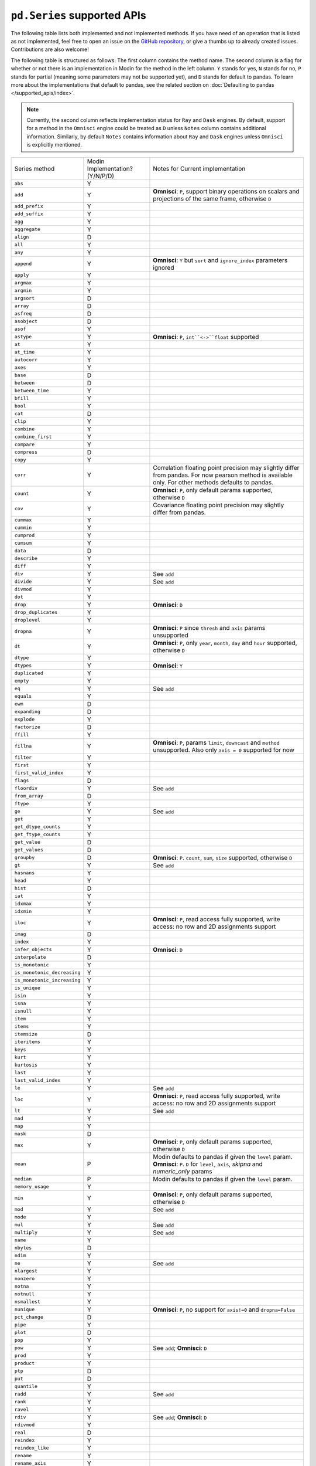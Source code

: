 ``pd.Series`` supported APIs
============================

The following table lists both implemented and not implemented methods. If you have need
of an operation that is listed as not implemented, feel free to open an issue on the
`GitHub repository`_, or give a thumbs up to already created issues. Contributions are
also welcome!

The following table is structured as follows: The first column contains the method name.
The second column is a flag for whether or not there is an implementation in Modin for
the method in the left column. ``Y`` stands for yes, ``N`` stands for no, ``P`` stands
for partial (meaning some parameters may not be supported yet), and ``D`` stands for
default to pandas. To learn more about the implementations that default to pandas, see
the related section on :doc:`Defaulting to pandas </supported_apis/index>`.

.. note::
    Currently, the second column reflects implementation status for ``Ray`` and ``Dask`` engines. By default, support for a method
    in the ``Omnisci`` engine could be treated as ``D`` unless ``Notes`` column contains additional information. Similarly,
    by default ``Notes`` contains information about ``Ray`` and ``Dask`` engines unless ``Omnisci`` is explicitly mentioned.

+-----------------------------+---------------------------------+----------------------------------------------------+
| Series method               | Modin Implementation? (Y/N/P/D) | Notes for Current implementation                   |
+-----------------------------+---------------------------------+----------------------------------------------------+
| ``abs``                     | Y                               |                                                    |
+-----------------------------+---------------------------------+----------------------------------------------------+
| ``add``                     | Y                               | **Omnisci**: ``P``, support binary operations on   |
|                             |                                 | scalars and projections of the same frame,         |
|                             |                                 | otherwise ``D``                                    |
+-----------------------------+---------------------------------+----------------------------------------------------+
| ``add_prefix``              | Y                               |                                                    |
+-----------------------------+---------------------------------+----------------------------------------------------+
| ``add_suffix``              | Y                               |                                                    |
+-----------------------------+---------------------------------+----------------------------------------------------+
| ``agg``                     | Y                               |                                                    |
+-----------------------------+---------------------------------+----------------------------------------------------+
| ``aggregate``               | Y                               |                                                    |
+-----------------------------+---------------------------------+----------------------------------------------------+
| ``align``                   | D                               |                                                    |
+-----------------------------+---------------------------------+----------------------------------------------------+
| ``all``                     | Y                               |                                                    |
+-----------------------------+---------------------------------+----------------------------------------------------+
| ``any``                     | Y                               |                                                    |
+-----------------------------+---------------------------------+----------------------------------------------------+
| ``append``                  | Y                               | **Omnisci**: ``Y`` but ``sort`` and                |
|                             |                                 | ``ignore_index`` parameters ignored                |
+-----------------------------+---------------------------------+----------------------------------------------------+
| ``apply``                   | Y                               |                                                    |
+-----------------------------+---------------------------------+----------------------------------------------------+
| ``argmax``                  | Y                               |                                                    |
+-----------------------------+---------------------------------+----------------------------------------------------+
| ``argmin``                  | Y                               |                                                    |
+-----------------------------+---------------------------------+----------------------------------------------------+
| ``argsort``                 | D                               |                                                    |
+-----------------------------+---------------------------------+----------------------------------------------------+
| ``array``                   | D                               |                                                    |
+-----------------------------+---------------------------------+----------------------------------------------------+
| ``asfreq``                  | D                               |                                                    |
+-----------------------------+---------------------------------+----------------------------------------------------+
| ``asobject``                | D                               |                                                    |
+-----------------------------+---------------------------------+----------------------------------------------------+
| ``asof``                    | Y                               |                                                    |
+-----------------------------+---------------------------------+----------------------------------------------------+
| ``astype``                  | Y                               | **Omnisci**: ``P``, ``int``<->``float`` supported  |
+-----------------------------+---------------------------------+----------------------------------------------------+
| ``at``                      | Y                               |                                                    |
+-----------------------------+---------------------------------+----------------------------------------------------+
| ``at_time``                 | Y                               |                                                    |
+-----------------------------+---------------------------------+----------------------------------------------------+
| ``autocorr``                | Y                               |                                                    |
+-----------------------------+---------------------------------+----------------------------------------------------+
| ``axes``                    | Y                               |                                                    |
+-----------------------------+---------------------------------+----------------------------------------------------+
| ``base``                    | D                               |                                                    |
+-----------------------------+---------------------------------+----------------------------------------------------+
| ``between``                 | D                               |                                                    |
+-----------------------------+---------------------------------+----------------------------------------------------+
| ``between_time``            | Y                               |                                                    |
+-----------------------------+---------------------------------+----------------------------------------------------+
| ``bfill``                   | Y                               |                                                    |
+-----------------------------+---------------------------------+----------------------------------------------------+
| ``bool``                    | Y                               |                                                    |
+-----------------------------+---------------------------------+----------------------------------------------------+
| ``cat``                     | D                               |                                                    |
+-----------------------------+---------------------------------+----------------------------------------------------+
| ``clip``                    | Y                               |                                                    |
+-----------------------------+---------------------------------+----------------------------------------------------+
| ``combine``                 | Y                               |                                                    |
+-----------------------------+---------------------------------+----------------------------------------------------+
| ``combine_first``           | Y                               |                                                    |
+-----------------------------+---------------------------------+----------------------------------------------------+
| ``compare``                 | Y                               |                                                    |
+-----------------------------+---------------------------------+----------------------------------------------------+
| ``compress``                | D                               |                                                    |
+-----------------------------+---------------------------------+----------------------------------------------------+
| ``copy``                    | Y                               |                                                    |
+-----------------------------+---------------------------------+----------------------------------------------------+
| ``corr``                    | Y                               | Correlation floating point precision may slightly  |
|                             |                                 | differ from pandas. For now pearson method is      |
|                             |                                 | available only. For other methods defaults to      |
|                             |                                 | pandas.                                            |
+-----------------------------+---------------------------------+----------------------------------------------------+
| ``count``                   | Y                               | **Omnisci**: ``P``, only default params supported, |
|                             |                                 | otherwise ``D``                                    |
+-----------------------------+---------------------------------+----------------------------------------------------+
| ``cov``                     | Y                               | Covariance floating point precision may slightly   |
|                             |                                 | differ from pandas.                                |
+-----------------------------+---------------------------------+----------------------------------------------------+
| ``cummax``                  | Y                               |                                                    |
+-----------------------------+---------------------------------+----------------------------------------------------+
| ``cummin``                  | Y                               |                                                    |
+-----------------------------+---------------------------------+----------------------------------------------------+
| ``cumprod``                 | Y                               |                                                    |
+-----------------------------+---------------------------------+----------------------------------------------------+
| ``cumsum``                  | Y                               |                                                    |
+-----------------------------+---------------------------------+----------------------------------------------------+
| ``data``                    | D                               |                                                    |
+-----------------------------+---------------------------------+----------------------------------------------------+
| ``describe``                | Y                               |                                                    |
+-----------------------------+---------------------------------+----------------------------------------------------+
| ``diff``                    | Y                               |                                                    |
+-----------------------------+---------------------------------+----------------------------------------------------+
| ``div``                     | Y                               | See ``add``                                        |
+-----------------------------+---------------------------------+----------------------------------------------------+
| ``divide``                  | Y                               | See ``add``                                        |
+-----------------------------+---------------------------------+----------------------------------------------------+
| ``divmod``                  | Y                               |                                                    |
+-----------------------------+---------------------------------+----------------------------------------------------+
| ``dot``                     | Y                               |                                                    |
+-----------------------------+---------------------------------+----------------------------------------------------+
| ``drop``                    | Y                               | **Omnisci**: ``D``                                 |
+-----------------------------+---------------------------------+----------------------------------------------------+
| ``drop_duplicates``         | Y                               |                                                    |
+-----------------------------+---------------------------------+----------------------------------------------------+
| ``droplevel``               | Y                               |                                                    |
+-----------------------------+---------------------------------+----------------------------------------------------+
| ``dropna``                  | Y                               | **Omnisci**: ``P`` since ``thresh`` and ``axis``   |
|                             |                                 | params unsupported                                 |
+-----------------------------+---------------------------------+----------------------------------------------------+
| ``dt``                      | Y                               | **Omnisci**: ``P``, only ``year``, ``month``,      |
|                             |                                 | ``day`` and ``hour`` supported, otherwise ``D``    |
+-----------------------------+---------------------------------+----------------------------------------------------+
| ``dtype``                   | Y                               |                                                    |
+-----------------------------+---------------------------------+----------------------------------------------------+
| ``dtypes``                  | Y                               | **Omnisci**: ``Y``                                 |
+-----------------------------+---------------------------------+----------------------------------------------------+
| ``duplicated``              | Y                               |                                                    |
+-----------------------------+---------------------------------+----------------------------------------------------+
| ``empty``                   | Y                               |                                                    |
+-----------------------------+---------------------------------+----------------------------------------------------+
| ``eq``                      | Y                               | See ``add``                                        |
+-----------------------------+---------------------------------+----------------------------------------------------+
| ``equals``                  | Y                               |                                                    |
+-----------------------------+---------------------------------+----------------------------------------------------+
| ``ewm``                     | D                               |                                                    |
+-----------------------------+---------------------------------+----------------------------------------------------+
| ``expanding``               | D                               |                                                    |
+-----------------------------+---------------------------------+----------------------------------------------------+
| ``explode``                 | Y                               |                                                    |
+-----------------------------+---------------------------------+----------------------------------------------------+
| ``factorize``               | D                               |                                                    |
+-----------------------------+---------------------------------+----------------------------------------------------+
| ``ffill``                   | Y                               |                                                    |
+-----------------------------+---------------------------------+----------------------------------------------------+
| ``fillna``                  | Y                               | **Omnisci**: ``P``, params ``limit``,              |
|                             |                                 | ``downcast`` and ``method`` unsupported. Also      |
|                             |                                 | only ``axis = 0`` supported for now                |
+-----------------------------+---------------------------------+----------------------------------------------------+
| ``filter``                  | Y                               |                                                    |
+-----------------------------+---------------------------------+----------------------------------------------------+
| ``first``                   | Y                               |                                                    |
+-----------------------------+---------------------------------+----------------------------------------------------+
| ``first_valid_index``       | Y                               |                                                    |
+-----------------------------+---------------------------------+----------------------------------------------------+
| ``flags``                   | D                               |                                                    |
+-----------------------------+---------------------------------+----------------------------------------------------+
| ``floordiv``                | Y                               | See ``add``                                        |
+-----------------------------+---------------------------------+----------------------------------------------------+
| ``from_array``              | D                               |                                                    |
+-----------------------------+---------------------------------+----------------------------------------------------+
| ``ftype``                   | Y                               |                                                    |
+-----------------------------+---------------------------------+----------------------------------------------------+
| ``ge``                      | Y                               | See ``add``                                        |
+-----------------------------+---------------------------------+----------------------------------------------------+
| ``get``                     | Y                               |                                                    |
+-----------------------------+---------------------------------+----------------------------------------------------+
| ``get_dtype_counts``        | Y                               |                                                    |
+-----------------------------+---------------------------------+----------------------------------------------------+
| ``get_ftype_counts``        | Y                               |                                                    |
+-----------------------------+---------------------------------+----------------------------------------------------+
| ``get_value``               | D                               |                                                    |
+-----------------------------+---------------------------------+----------------------------------------------------+
| ``get_values``              | D                               |                                                    |
+-----------------------------+---------------------------------+----------------------------------------------------+
| ``groupby``                 | D                               | **Omnisci**: ``P``. ``count``, ``sum``, ``size``   |
|                             |                                 | supported, otherwise ``D``                         |
+-----------------------------+---------------------------------+----------------------------------------------------+
| ``gt``                      | Y                               | See ``add``                                        |
+-----------------------------+---------------------------------+----------------------------------------------------+
| ``hasnans``                 | Y                               |                                                    |
+-----------------------------+---------------------------------+----------------------------------------------------+
| ``head``                    | Y                               |                                                    |
+-----------------------------+---------------------------------+----------------------------------------------------+
| ``hist``                    | D                               |                                                    |
+-----------------------------+---------------------------------+----------------------------------------------------+
| ``iat``                     | Y                               |                                                    |
+-----------------------------+---------------------------------+----------------------------------------------------+
| ``idxmax``                  | Y                               |                                                    |
+-----------------------------+---------------------------------+----------------------------------------------------+
| ``idxmin``                  | Y                               |                                                    |
+-----------------------------+---------------------------------+----------------------------------------------------+
| ``iloc``                    | Y                               | **Omnisci**: ``P``, read access fully supported,   |
|                             |                                 | write access: no row and 2D assignments support    |
+-----------------------------+---------------------------------+----------------------------------------------------+
| ``imag``                    | D                               |                                                    |
+-----------------------------+---------------------------------+----------------------------------------------------+
| ``index``                   | Y                               |                                                    |
+-----------------------------+---------------------------------+----------------------------------------------------+
| ``infer_objects``           | Y                               | **Omnisci**: ``D``                                 |
+-----------------------------+---------------------------------+----------------------------------------------------+
| ``interpolate``             | D                               |                                                    |
+-----------------------------+---------------------------------+----------------------------------------------------+
| ``is_monotonic``            | Y                               |                                                    |
+-----------------------------+---------------------------------+----------------------------------------------------+
| ``is_monotonic_decreasing`` | Y                               |                                                    |
+-----------------------------+---------------------------------+----------------------------------------------------+
| ``is_monotonic_increasing`` | Y                               |                                                    |
+-----------------------------+---------------------------------+----------------------------------------------------+
| ``is_unique``               | Y                               |                                                    |
+-----------------------------+---------------------------------+----------------------------------------------------+
| ``isin``                    | Y                               |                                                    |
+-----------------------------+---------------------------------+----------------------------------------------------+
| ``isna``                    | Y                               |                                                    |
+-----------------------------+---------------------------------+----------------------------------------------------+
| ``isnull``                  | Y                               |                                                    |
+-----------------------------+---------------------------------+----------------------------------------------------+
| ``item``                    | Y                               |                                                    |
+-----------------------------+---------------------------------+----------------------------------------------------+
| ``items``                   | Y                               |                                                    |
+-----------------------------+---------------------------------+----------------------------------------------------+
| ``itemsize``                | D                               |                                                    |
+-----------------------------+---------------------------------+----------------------------------------------------+
| ``iteritems``               | Y                               |                                                    |
+-----------------------------+---------------------------------+----------------------------------------------------+
| ``keys``                    | Y                               |                                                    |
+-----------------------------+---------------------------------+----------------------------------------------------+
| ``kurt``                    | Y                               |                                                    |
+-----------------------------+---------------------------------+----------------------------------------------------+
| ``kurtosis``                | Y                               |                                                    |
+-----------------------------+---------------------------------+----------------------------------------------------+
| ``last``                    | Y                               |                                                    |
+-----------------------------+---------------------------------+----------------------------------------------------+
| ``last_valid_index``        | Y                               |                                                    |
+-----------------------------+---------------------------------+----------------------------------------------------+
| ``le``                      | Y                               | See ``add``                                        |
+-----------------------------+---------------------------------+----------------------------------------------------+
| ``loc``                     | Y                               | **Omnisci**: ``P``, read access fully supported,   |
|                             |                                 | write access: no row and 2D assignments support    |
+-----------------------------+---------------------------------+----------------------------------------------------+
| ``lt``                      | Y                               | See ``add``                                        |
+-----------------------------+---------------------------------+----------------------------------------------------+
| ``mad``                     | Y                               |                                                    |
+-----------------------------+---------------------------------+----------------------------------------------------+
| ``map``                     | Y                               |                                                    |
+-----------------------------+---------------------------------+----------------------------------------------------+
| ``mask``                    | D                               |                                                    |
+-----------------------------+---------------------------------+----------------------------------------------------+
| ``max``                     | Y                               | **Omnisci**: ``P``, only default params supported, |
|                             |                                 | otherwise ``D``                                    |
+-----------------------------+---------------------------------+----------------------------------------------------+
| ``mean``                    | P                               | Modin defaults to pandas if given the ``level``    |
|                             |                                 | param.                                             |
|                             |                                 | **Omnisci**: ``P``. ``D`` for ``level``, ``axis``, |
|                             |                                 | `skipna` and `numeric_only` params                 |
+-----------------------------+---------------------------------+----------------------------------------------------+
| ``median``                  | P                               | Modin defaults to pandas if given the ``level``    |
|                             |                                 | param.                                             |
+-----------------------------+---------------------------------+----------------------------------------------------+
| ``memory_usage``            | Y                               |                                                    |
+-----------------------------+---------------------------------+----------------------------------------------------+
| ``min``                     | Y                               | **Omnisci**: ``P``, only default params supported, |
|                             |                                 | otherwise ``D``                                    |
+-----------------------------+---------------------------------+----------------------------------------------------+
| ``mod``                     | Y                               | See ``add``                                        |
+-----------------------------+---------------------------------+----------------------------------------------------+
| ``mode``                    | Y                               |                                                    |
+-----------------------------+---------------------------------+----------------------------------------------------+
| ``mul``                     | Y                               | See ``add``                                        |
+-----------------------------+---------------------------------+----------------------------------------------------+
| ``multiply``                | Y                               | See ``add``                                        |
+-----------------------------+---------------------------------+----------------------------------------------------+
| ``name``                    | Y                               |                                                    |
+-----------------------------+---------------------------------+----------------------------------------------------+
| ``nbytes``                  | D                               |                                                    |
+-----------------------------+---------------------------------+----------------------------------------------------+
| ``ndim``                    | Y                               |                                                    |
+-----------------------------+---------------------------------+----------------------------------------------------+
| ``ne``                      | Y                               | See ``add``                                        |
+-----------------------------+---------------------------------+----------------------------------------------------+
| ``nlargest``                | Y                               |                                                    |
+-----------------------------+---------------------------------+----------------------------------------------------+
| ``nonzero``                 | Y                               |                                                    |
+-----------------------------+---------------------------------+----------------------------------------------------+
| ``notna``                   | Y                               |                                                    |
+-----------------------------+---------------------------------+----------------------------------------------------+
| ``notnull``                 | Y                               |                                                    |
+-----------------------------+---------------------------------+----------------------------------------------------+
| ``nsmallest``               | Y                               |                                                    |
+-----------------------------+---------------------------------+----------------------------------------------------+
| ``nunique``                 | Y                               | **Omnisci**: ``P``, no support for ``axis!=0`` and |
|                             |                                 | ``dropna=False``                                   |
+-----------------------------+---------------------------------+----------------------------------------------------+
| ``pct_change``              | D                               |                                                    |
+-----------------------------+---------------------------------+----------------------------------------------------+
| ``pipe``                    | Y                               |                                                    |
+-----------------------------+---------------------------------+----------------------------------------------------+
| ``plot``                    | D                               |                                                    |
+-----------------------------+---------------------------------+----------------------------------------------------+
| ``pop``                     | Y                               |                                                    |
+-----------------------------+---------------------------------+----------------------------------------------------+
| ``pow``                     | Y                               | See ``add``; **Omnisci**: ``D``                    |
+-----------------------------+---------------------------------+----------------------------------------------------+
| ``prod``                    | Y                               |                                                    |
+-----------------------------+---------------------------------+----------------------------------------------------+
| ``product``                 | Y                               |                                                    |
+-----------------------------+---------------------------------+----------------------------------------------------+
| ``ptp``                     | D                               |                                                    |
+-----------------------------+---------------------------------+----------------------------------------------------+
| ``put``                     | D                               |                                                    |
+-----------------------------+---------------------------------+----------------------------------------------------+
| ``quantile``                | Y                               |                                                    |
+-----------------------------+---------------------------------+----------------------------------------------------+
| ``radd``                    | Y                               | See ``add``                                        |
+-----------------------------+---------------------------------+----------------------------------------------------+
| ``rank``                    | Y                               |                                                    |
+-----------------------------+---------------------------------+----------------------------------------------------+
| ``ravel``                   | Y                               |                                                    |
+-----------------------------+---------------------------------+----------------------------------------------------+
| ``rdiv``                    | Y                               | See ``add``; **Omnisci**: ``D``                    |
+-----------------------------+---------------------------------+----------------------------------------------------+
| ``rdivmod``                 | Y                               |                                                    |
+-----------------------------+---------------------------------+----------------------------------------------------+
| ``real``                    | D                               |                                                    |
+-----------------------------+---------------------------------+----------------------------------------------------+
| ``reindex``                 | Y                               |                                                    |
+-----------------------------+---------------------------------+----------------------------------------------------+
| ``reindex_like``            | Y                               |                                                    |
+-----------------------------+---------------------------------+----------------------------------------------------+
| ``rename``                  | Y                               |                                                    |
+-----------------------------+---------------------------------+----------------------------------------------------+
| ``rename_axis``             | Y                               |                                                    |
+-----------------------------+---------------------------------+----------------------------------------------------+
| ``reorder_levels``          | D                               |                                                    |
+-----------------------------+---------------------------------+----------------------------------------------------+
| ``repeat``                  | D                               |                                                    |
+-----------------------------+---------------------------------+----------------------------------------------------+
| ``replace``                 | Y                               |                                                    |
+-----------------------------+---------------------------------+----------------------------------------------------+
| ``resample``                | Y                               |                                                    |
+-----------------------------+---------------------------------+----------------------------------------------------+
| ``reset_index``             | Y                               | **Omnisci**: ``P``. ``D`` for ``level`` parameter  |
+-----------------------------+---------------------------------+----------------------------------------------------+
| ``rfloordiv``               | Y                               | See ``add``; **Omnisci**: ``D``                    |
+-----------------------------+---------------------------------+----------------------------------------------------+
| ``rmod``                    | Y                               | See ``add``; **Omnisci**: ``D``                    |
+-----------------------------+---------------------------------+----------------------------------------------------+
| ``rmul``                    | Y                               | See ``add``                                        |
+-----------------------------+---------------------------------+----------------------------------------------------+
| ``rolling``                 | Y                               |                                                    |
+-----------------------------+---------------------------------+----------------------------------------------------+
| ``round``                   | Y                               |                                                    |
+-----------------------------+---------------------------------+----------------------------------------------------+
| ``rpow``                    | Y                               | See ``add``; **Omnisci**: ``D``                    |
+-----------------------------+---------------------------------+----------------------------------------------------+
| ``rsub``                    | Y                               | See ``add``; **Omnisci**: ``D``                    |
+-----------------------------+---------------------------------+----------------------------------------------------+
| ``rtruediv``                | Y                               | See ``add``; **Omnisci**: ``D``                    |
+-----------------------------+---------------------------------+----------------------------------------------------+
| ``sample``                  | Y                               |                                                    |
+-----------------------------+---------------------------------+----------------------------------------------------+
| ``searchsorted``            | Y                               |                                                    |
+-----------------------------+---------------------------------+----------------------------------------------------+
| ``sem``                     | P                               | Modin defaults to pandas if given the ``level``    |
|                             |                                 | param.                                             |
+-----------------------------+---------------------------------+----------------------------------------------------+
| ``set_axis``                | Y                               |                                                    |
+-----------------------------+---------------------------------+----------------------------------------------------+
| ``set_value``               | D                               |                                                    |
+-----------------------------+---------------------------------+----------------------------------------------------+
| ``shape``                   | Y                               | **Omnisci**: ``Y``                                 |
+-----------------------------+---------------------------------+----------------------------------------------------+
| ``shift``                   | Y                               |                                                    |
+-----------------------------+---------------------------------+----------------------------------------------------+
| ``size``                    | Y                               |                                                    |
+-----------------------------+---------------------------------+----------------------------------------------------+
| ``skew``                    | P                               | Modin defaults to pandas if given the ``level``    |
|                             |                                 | param.                                             |
+-----------------------------+---------------------------------+----------------------------------------------------+
| ``slice_shift``             | Y                               |                                                    |
+-----------------------------+---------------------------------+----------------------------------------------------+
| ``sort_index``              | Y                               |                                                    |
+-----------------------------+---------------------------------+----------------------------------------------------+
| ``sort_values``             | D                               | **Omnisci**: ``Y``                                 |
+-----------------------------+---------------------------------+----------------------------------------------------+
| ``sparse``                  | Y                               |                                                    |
+-----------------------------+---------------------------------+----------------------------------------------------+
| ``squeeze``                 | Y                               |                                                    |
+-----------------------------+---------------------------------+----------------------------------------------------+
| ``std``                     | P                               | Modin defaults to pandas if given the ``level``    |
|                             |                                 | param.                                             |
+-----------------------------+---------------------------------+----------------------------------------------------+
| ``str``                     | Y                               |                                                    |
+-----------------------------+---------------------------------+----------------------------------------------------+
| ``strides``                 | D                               |                                                    |
+-----------------------------+---------------------------------+----------------------------------------------------+
| ``sub``                     | Y                               | See ``add``                                        |
+-----------------------------+---------------------------------+----------------------------------------------------+
| ``subtract``                | Y                               | See ``add``; **Omnisci**: ``D``                    |
+-----------------------------+---------------------------------+----------------------------------------------------+
| ``sum``                     | Y                               | **Omnisci**: ``P``, only default params supported, |
|                             |                                 | otherwise ``D``                                    |
+-----------------------------+---------------------------------+----------------------------------------------------+
| ``swapaxes``                | Y                               |                                                    |
+-----------------------------+---------------------------------+----------------------------------------------------+
| ``swaplevel``               | Y                               |                                                    |
+-----------------------------+---------------------------------+----------------------------------------------------+
| ``tail``                    | Y                               |                                                    |
+-----------------------------+---------------------------------+----------------------------------------------------+
| ``take``                    | Y                               |                                                    |
+-----------------------------+---------------------------------+----------------------------------------------------+
| ``to_clipboard``            | D                               |                                                    |
+-----------------------------+---------------------------------+----------------------------------------------------+
| ``to_csv``                  | D                               |                                                    |
+-----------------------------+---------------------------------+----------------------------------------------------+
| ``to_dict``                 | D                               |                                                    |
+-----------------------------+---------------------------------+----------------------------------------------------+
| ``to_excel``                | D                               |                                                    |
+-----------------------------+---------------------------------+----------------------------------------------------+
| ``to_frame``                | Y                               |                                                    |
+-----------------------------+---------------------------------+----------------------------------------------------+
| ``to_hdf``                  | D                               |                                                    |
+-----------------------------+---------------------------------+----------------------------------------------------+
| ``to_json``                 | D                               |                                                    |
+-----------------------------+---------------------------------+----------------------------------------------------+
| ``to_latex``                | D                               |                                                    |
+-----------------------------+---------------------------------+----------------------------------------------------+
| ``to_list``                 | D                               |                                                    |
+-----------------------------+---------------------------------+----------------------------------------------------+
| ``to_numpy``                | D                               |                                                    |
+-----------------------------+---------------------------------+----------------------------------------------------+
| ``to_period``               | D                               |                                                    |
+-----------------------------+---------------------------------+----------------------------------------------------+
| ``to_pickle``               | D                               |                                                    |
+-----------------------------+---------------------------------+----------------------------------------------------+
| ``to_sql``                  | Y                               |                                                    |
+-----------------------------+---------------------------------+----------------------------------------------------+
| ``to_string``               | D                               |                                                    |
+-----------------------------+---------------------------------+----------------------------------------------------+
| ``to_timestamp``            | D                               |                                                    |
+-----------------------------+---------------------------------+----------------------------------------------------+
| ``to_xarray``               | D                               |                                                    |
+-----------------------------+---------------------------------+----------------------------------------------------+
| ``tolist``                  | D                               |                                                    |
+-----------------------------+---------------------------------+----------------------------------------------------+
| ``transform``               | Y                               |                                                    |
+-----------------------------+---------------------------------+----------------------------------------------------+
| ``transpose``               | Y                               |                                                    |
+-----------------------------+---------------------------------+----------------------------------------------------+
| ``truediv``                 | Y                               | See ``add``                                        |
+-----------------------------+---------------------------------+----------------------------------------------------+
| ``truncate``                | Y                               |                                                    |
+-----------------------------+---------------------------------+----------------------------------------------------+
| ``tshift``                  | Y                               |                                                    |
+-----------------------------+---------------------------------+----------------------------------------------------+
| ``tz_convert``              | Y                               |                                                    |
+-----------------------------+---------------------------------+----------------------------------------------------+
| ``tz_localize``             | Y                               |                                                    |
+-----------------------------+---------------------------------+----------------------------------------------------+
| ``unique``                  | Y                               |                                                    |
+-----------------------------+---------------------------------+----------------------------------------------------+
| ``unstack``                 | Y                               |                                                    |
+-----------------------------+---------------------------------+----------------------------------------------------+
| ``update``                  | Y                               |                                                    |
+-----------------------------+---------------------------------+----------------------------------------------------+
| ``valid``                   | D                               |                                                    |
+-----------------------------+---------------------------------+----------------------------------------------------+
| ``value_counts``            | Y                               | The indices order of resulting object may differ   |
|                             |                                 | from pandas.                                       |
|                             |                                 | **Omnisci**: ``Y`` except ``dropna`` param support |
+-----------------------------+---------------------------------+----------------------------------------------------+
| ``values``                  | Y                               |                                                    |
+-----------------------------+---------------------------------+----------------------------------------------------+
| ``var``                     | P                               | Modin defaults to pandas if given the ``level``    |
|                             |                                 | param.                                             |
+-----------------------------+---------------------------------+----------------------------------------------------+
| ``view``                    | D                               |                                                    |
+-----------------------------+---------------------------------+----------------------------------------------------+
| ``where``                   | Y                               |                                                    |
+-----------------------------+---------------------------------+----------------------------------------------------+

.. _`GitHub repository`: https://github.com/modin-project/modin/issues
